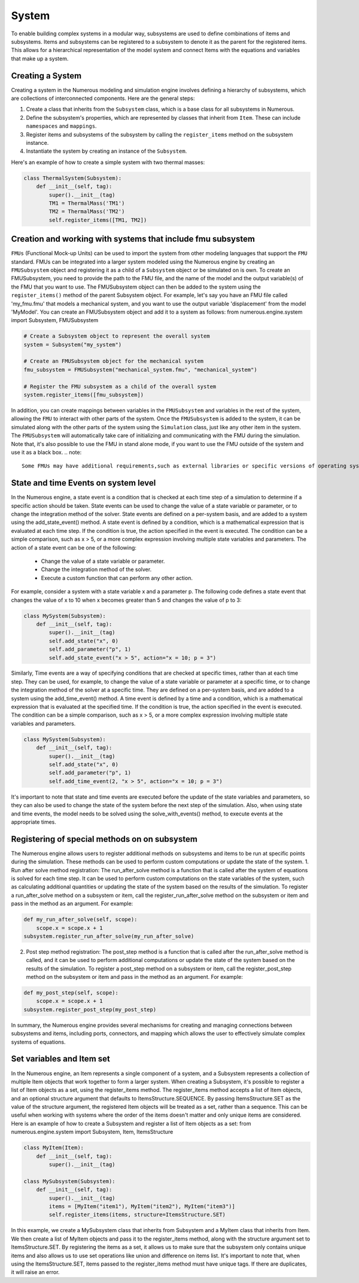 System
==================

To enable building complex systems in a modular way, subsystems are used to define
combinations of items and subsystems. Items and subsystems can be registered to a subsystem
to denote it as the parent for the registered items.
This allows for a hierarchical representation of the model system
and connect Items with the equations and variables that make up a system.

Creating a System
^^^^^^^^^^^^^^^^^^^^^^^^^^^^^^^^^

Creating a system in the Numerous modeling and simulation engine involves defining a hierarchy of subsystems,
which are collections of interconnected components. Here are the general steps:

#. Create a class that inherits from the ``Subsystem`` class, which is a base class for all subsystems in Numerous.
#. Define the subsystem's properties, which are represented by classes that inherit from ``Item``. These can include ``namespaces`` and ``mappings``.
#. Register items and subsystems of the subsystem by calling the ``register_items`` method on the subsystem instance.
#. Instantiate the system by creating an instance of the  ``Subsystem``.

Here's an example of how to create a simple system with two thermal masses:

.. code::

    class ThermalSystem(Subsystem):
        def __init__(self, tag):
            super().__init__(tag)
            TM1 = ThermalMass('TM1')
            TM2 = ThermalMass('TM2')
            self.register_items([TM1, TM2])



Creation and working with systems that include fmu subsystem
^^^^^^^^^^^^^^^^^^^^^^^^^^^^^^^^^

``FMUs`` (Functional Mock-up Units) can be used to import the system from other modeling
languages that support the ``FMU`` standard.
FMUs can be integrated into a larger system modeled using the Numerous engine by creating an ``FMUSubsystem`` object and
registering it as a child of a ``Subsystem`` object or be simulated on is own.
To create an FMUSubsystem, you need to provide the path to the FMU file,
and the name of the model and the output variable(s) of the FMU that you want to use.
The FMUSubsystem object can then be added to the system using the ``register_items()`` method of the parent Subsystem object.
For example, let's say you have an FMU file called 'my_fmu.fmu' that models a mechanical system, and you want to use the
output variable 'displacement' from the model 'MyModel'. You can create an FMUSubsystem object and add it to a system as follows:
from numerous.engine.system import Subsystem, FMUSubsystem

.. code::

    # Create a Subsystem object to represent the overall system
    system = Subsystem("my_system")

    # Create an FMUSubsystem object for the mechanical system
    fmu_subsystem = FMUSubsystem("mechanical_system.fmu", "mechanical_system")

    # Register the FMU subsystem as a child of the overall system
    system.register_items([fmu_subsystem])

In addition, you can create mappings between variables in the ``FMUSubsystem`` and variables in the rest of the system,
allowing the ``FMU`` to interact with other parts of the system.
Once the ``FMUSubsystem`` is added to the system, it can be simulated along with the other parts of the system
using the ``Simulation`` class, just like any other item in the system. The ``FMUSubsystem`` will automatically take
care of initializing and communicating with the FMU during the simulation.
Note that, it's also possible to use the FMU in stand alone mode, if you want to use the FMU outside of the system and use it as a black box.
.. note::
    Some FMUs may have additional requirements,such as external libraries or specific versions of operating system or other dependencies.Be sure to check the documentation for the FMU you are using to ensure that you have the necessary dependencies installed.


State and time Events on system level
^^^^^^^^^^^^^^^^^^^^^^^^^^^^^^^^^

In the Numerous engine, a state event is a condition that is checked at each time step of a simulation to determine if a specific action should be taken. State events can be used to change the value of a state variable or parameter, or to change the integration method of the solver. State events are defined on a per-system basis, and are added to a system using the add_state_event() method.
A state event is defined by a condition, which is a mathematical expression that is evaluated at each time step. If the condition is true, the action specified in the event is executed. The condition can be a simple comparison, such as x > 5, or a more complex expression involving multiple state variables and parameters.
The action of a state event can be one of the following:
    • Change the value of a state variable or parameter.
    • Change the integration method of the solver.
    • Execute a custom function that can perform any other action.
For example, consider a system with a state variable x and a parameter p. The following code defines a state event that changes the value of x to 10 when x becomes greater than 5 and changes the value of p to 3:

.. code::

    class MySystem(Subsystem):
        def __init__(self, tag):
            super().__init__(tag)
            self.add_state("x", 0)
            self.add_parameter("p", 1)
            self.add_state_event("x > 5", action="x = 10; p = 3")

Similarly, Time events are a way of specifying conditions that are checked at specific times, rather than at each time step. They can be used, for example, to change the value of a state variable or parameter at a specific time, or to change the integration method of the solver at a specific time. They are defined on a per-system basis, and are added to a system using the add_time_event() method.
A time event is defined by a time and a condition, which is a mathematical expression that is evaluated at the specified time. If the condition is true, the action specified in the event is executed. The condition can be a simple comparison, such as x > 5, or a more complex expression involving multiple state variables and parameters.

.. code::

    class MySystem(Subsystem):
        def __init__(self, tag):
            super().__init__(tag)
            self.add_state("x", 0)
            self.add_parameter("p", 1)
            self.add_time_event(2, "x > 5", action="x = 10; p = 3")

It's important to note that state and time events are executed before the update of the state variables and parameters, so they can also be used to change the state of the system before the next step of the simulation.
Also, when using state and time events, the model needs to be solved using the solve_with_events() method, to execute events at the appropriate times.




Registering of special methods on  on subsystem
^^^^^^^^^^^^^^^^^^^^^^^^^^^^^^^^^

The Numerous engine allows users to register additional methods on subsystems and items to be run at specific points during the simulation. These methods can be used to perform custom computations or update the state of the system.
1. Run after solve method registration: The run_after_solve method is a function that is called after the system of equations is solved for each time step. It can be used to perform custom computations on the state variables of the system, such as calculating additional quantities or updating the state of the system based on the results of the simulation. To register a run_after_solve method on a subsystem or item, call the register_run_after_solve method on the subsystem or item and pass in the method as an argument. For example:

.. code::

    def my_run_after_solve(self, scope):
        scope.x = scope.x + 1
    subsystem.register_run_after_solve(my_run_after_solve)
2. Post step method registration: The post_step method is a function that is called after the run_after_solve method is called, and it can be used to perform additional computations or update the state of the system based on the results of the simulation. To register a post_step method on a subsystem or item, call the register_post_step method on the subsystem or item and pass in the method as an argument. For example:

.. code::

    def my_post_step(self, scope):
        scope.x = scope.x + 1
    subsystem.register_post_step(my_post_step)

In summary, the Numerous engine provides several mechanisms for creating and managing
connections between subsystems and items, including ports, connectors, and mapping
which allows the user to effectively simulate complex systems of equations.

Set variables and Item set
^^^^^^^^^^^^^^^^^^^^^^^^^^^^^^^^^

In the Numerous engine, an Item represents a single component of a system, and a Subsystem represents a collection of multiple Item objects that work together to form a larger system. When creating a Subsystem, it's possible to register a list of Item objects as a set, using the register_items method.
The register_items method accepts a list of Item objects, and an optional structure argument that defaults to ItemsStructure.SEQUENCE. By passing ItemsStructure.SET as the value of the structure argument, the registered Item objects will be treated as a set, rather than a sequence. This can be useful when working with systems where the order of the items doesn't matter and only unique items are considered.
Here is an example of how to create a Subsystem and register a list of Item objects as a set:
from numerous.engine.system import Subsystem, Item, ItemsStructure

.. code::

    class MyItem(Item):
        def __init__(self, tag):
            super().__init__(tag)

    class MySubsystem(Subsystem):
        def __init__(self, tag):
            super().__init__(tag)
            items = [MyItem("item1"), MyItem("item2"), MyItem("item3")]
            self.register_items(items, structure=ItemsStructure.SET)

In this example, we create a MySubsystem class that inherits from Subsystem and a MyItem class that inherits from Item. We then create a list of MyItem objects and pass it to the register_items method, along with the structure argument set to ItemsStructure.SET.
By registering the items as a set, it allows us to make sure that the subsystem only contains unique items and also allows us to use set operations like union and difference on items list.
It's important to note that, when using the ItemsStructure.SET, items passed to the register_items method must have unique tags. If there are duplicates, it will raise an error.